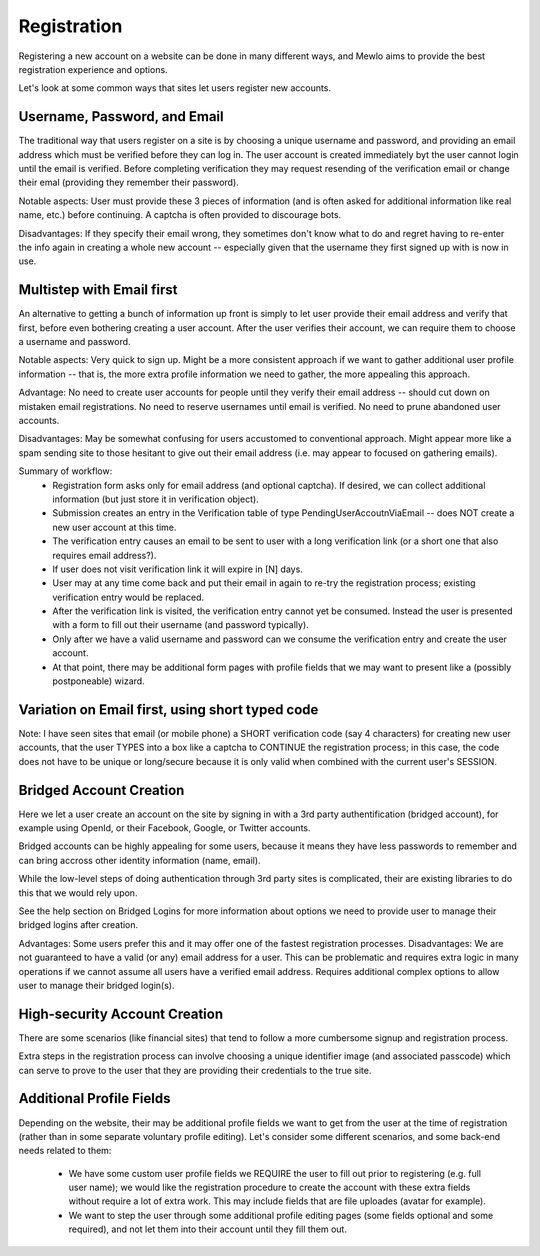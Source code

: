 Registration
============

Registering a new account on a website can be done in many different ways, and Mewlo aims to provide the best registration experience and options.

Let's look at some common ways that sites let users register new accounts.



Username, Password, and Email
-----------------------------

The traditional way that users register on a site is by choosing a unique username and password, and providing an email address which must be verified before they can log in.
The user account is created immediately byt the user cannot login until the email is verified.  Before completing verification they may request resending of the verification email or change their emal (providing they remember their password).

Notable aspects: User must provide these 3 pieces of information (and is often asked for additional information like real name, etc.) before continuing.  A captcha is often provided to discourage bots.

Disadvantages: If they specify their email wrong, they sometimes don't know what to do and regret having to re-enter the info again in creating a whole new account -- especially given that the username they first signed up with is now in use.



Multistep with Email first
--------------------------

An alternative to getting a bunch of information up front is simply to let user provide their email address and verify that first, before even bothering creating a user account.
After the user verifies their account, we can require them to choose a username and password.

Notable aspects: Very quick to sign up.  Might be a more consistent approach if we want to gather additional user profile information -- that is, the more extra profile information we need to gather, the more appealing this approach.

Advantage: No need to create user accounts for people until they verify their email address -- should cut down on mistaken email registrations.  No need to reserve usernames until email is verified.  No need to prune abandoned user accounts.

Disadvantages: May be somewhat confusing for users accustomed to conventional approach.  Might appear more like a spam sending site to those hesitant to give out their email address (i.e. may appear to focused on gathering emails).

Summary of workflow:
    * Registration form asks only for email address (and optional captcha).  If desired, we can collect additional information (but just store it in verification object).
    * Submission creates an entry in the Verification table of type PendingUserAccoutnViaEmail -- does NOT create a new user account at this time.
    * The verification entry causes an email to be sent to user with a long verification link (or a short one that also requires email address?).
    * If user does not visit verification link it will expire in [N] days.
    * User may at any time come back and put their email in again to re-try the registration process; existing verification entry would be replaced.
    * After the verification link is visited, the verification entry cannot yet be consumed. Instead the user is presented with a form to fill out their username (and password typically).
    * Only after we have a valid username and password can we consume the verification entry and create the user account.
    * At that point, there may be additional form pages with profile fields that we may want to present like a (possibly postponeable) wizard.



Variation on Email first, using short typed code
------------------------------------------------
Note: I have seen sites that email (or mobile phone) a SHORT verification code (say 4 characters) for creating new user accounts, that the user TYPES into a box like a captcha to CONTINUE the registration process; in this case, the code does not have to be unique or long/secure because it is only valid when combined with the current user's SESSION.




Bridged Account Creation
------------------------

Here we let a user create an account on the site by signing in with a 3rd party authentification (bridged account), for example using OpenId, or their Facebook, Google, or Twitter accounts.

Bridged accounts can be highly appealing for some users, because it means they have less passwords to remember and can bring accross other identity information (name, email).

While the low-level steps of doing authentication through 3rd party sites is complicated, their are existing libraries to do this that we would rely upon.

See the help section on Bridged Logins for more information about options we need to provide user to manage their bridged logins after creation.

Advantages: Some users prefer this and it may offer one of the fastest registration processes.
Disadvantages: We are not guaranteed to have a valid (or any) email address for a user.  This can be problematic and requires extra logic in many operations if we cannot assume all users have a verified email address.  Requires additional complex options to allow user to manage their bridged login(s).



High-security Account Creation
------------------------------

There are some scenarios (like financial sites) that tend to follow a more cumbersome signup and registration process.

Extra steps in the registration process can involve choosing a unique identifier image (and associated passcode) which can serve to prove to the user that they are providing their credentials to the true site.




Additional Profile Fields
-------------------------

Depending on the website, their may be additional profile fields we want to get from the user at the time of registration (rather than in some separate voluntary profile editing).
Let's consider some different scenarios, and some back-end needs related to them:

    * We have some custom user profile fields we REQUIRE the user to fill out prior to registering (e.g. full user name); we would like the registration procedure to create the account with these extra fields without require a lot of extra work.  This may include fields that are file uploades (avatar for example).
    * We want to step the user through some additional profile editing pages (some fields optional and some required), and not let them into their account until they fill them out.

